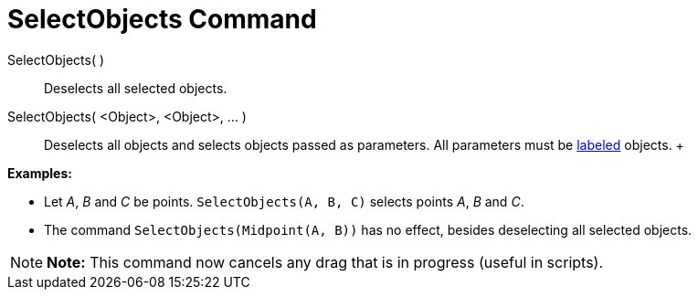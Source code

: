 = SelectObjects Command

SelectObjects( )::
  Deselects all selected objects.
SelectObjects( <Object>, <Object>, ... )::
  Deselects all objects and selects objects passed as parameters. All parameters must be
  xref:/Labels_and_Captions.adoc[labeled] objects.
  +

[EXAMPLE]

====

*Examples:*

* Let _A_, _B_ and _C_ be points. `SelectObjects(A, B, C)` selects points _A_, _B_ and _C_.
* The command `SelectObjects(Midpoint(A, B))` has no effect, besides deselecting all selected objects.

====

[NOTE]

====

*Note:* This command now cancels any drag that is in progress (useful in scripts).

====
